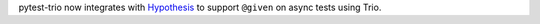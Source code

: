 pytest-trio now integrates with `Hypothesis <https://hypothesis.readthedocs.io>`_
to support ``@given`` on async tests using Trio.